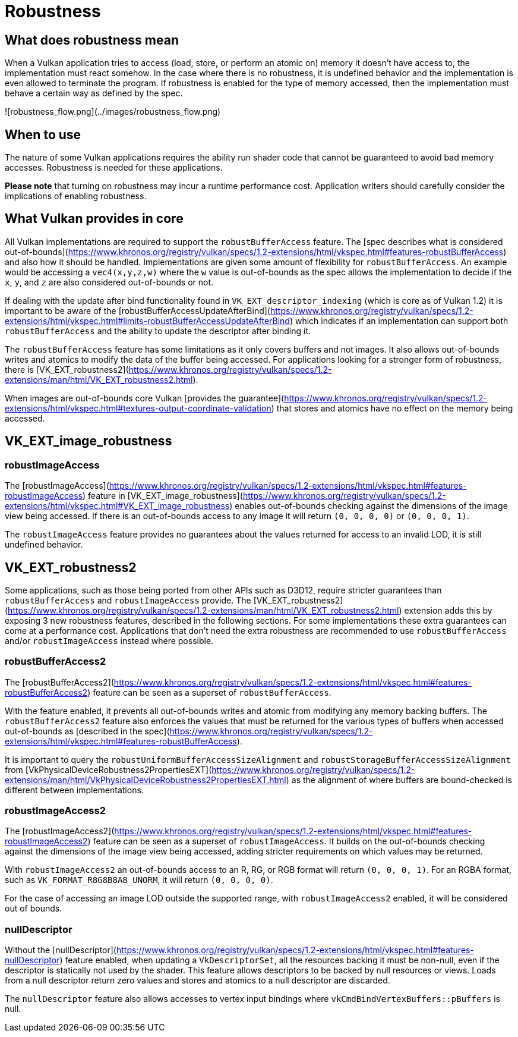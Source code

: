 # Robustness

## What does robustness mean

When a Vulkan application tries to access (load, store, or perform an atomic on) memory it doesn't have access to, the implementation must react somehow. In the case where there is no robustness, it is undefined behavior and the implementation is even allowed to terminate the program. If robustness is enabled for the type of memory accessed, then the implementation must behave a certain way as defined by the spec.

![robustness_flow.png](../images/robustness_flow.png)

## When to use

The nature of some Vulkan applications requires the ability run shader code that cannot be guaranteed to avoid bad memory accesses. Robustness is needed for these applications.

**Please note** that turning on robustness may incur a runtime performance cost. Application writers should carefully consider the implications of enabling robustness.

## What Vulkan provides in core

All Vulkan implementations are required to support the `robustBufferAccess` feature. The [spec describes what is considered out-of-bounds](https://www.khronos.org/registry/vulkan/specs/1.2-extensions/html/vkspec.html#features-robustBufferAccess) and also how it should be handled. Implementations are given some amount of flexibility for `robustBufferAccess`. An example would be accessing a `vec4(x,y,z,w)` where the `w` value is out-of-bounds as the spec allows the implementation to decide if the `x`, `y`, and `z` are also considered out-of-bounds or not.

If dealing with the update after bind functionality found in `VK_EXT_descriptor_indexing` (which is core as of Vulkan 1.2) it is important to be aware of the [robustBufferAccessUpdateAfterBind](https://www.khronos.org/registry/vulkan/specs/1.2-extensions/html/vkspec.html#limits-robustBufferAccessUpdateAfterBind) which indicates if an implementation can support both `robustBufferAccess` and the ability to update the descriptor after binding it.

The `robustBufferAccess` feature has some limitations as it only covers buffers and not images. It also allows out-of-bounds writes and atomics to modify the data of the buffer being accessed. For applications looking for a stronger form of robustness, there is [VK_EXT_robustness2](https://www.khronos.org/registry/vulkan/specs/1.2-extensions/man/html/VK_EXT_robustness2.html).

When images are out-of-bounds core Vulkan [provides the guarantee](https://www.khronos.org/registry/vulkan/specs/1.2-extensions/html/vkspec.html#textures-output-coordinate-validation) that stores and atomics have no effect on the memory being accessed.

## VK_EXT_image_robustness

### robustImageAccess

The [robustImageAccess](https://www.khronos.org/registry/vulkan/specs/1.2-extensions/html/vkspec.html#features-robustImageAccess) feature in [VK_EXT_image_robustness](https://www.khronos.org/registry/vulkan/specs/1.2-extensions/html/vkspec.html#VK_EXT_image_robustness) enables out-of-bounds checking against the dimensions of the image view being accessed. If there is an out-of-bounds access to any image it will return `(0, 0, 0, 0)` or `(0, 0, 0, 1)`.

The `robustImageAccess` feature provides no guarantees about the values returned for access to an invalid LOD, it is still undefined behavior.

## VK_EXT_robustness2

Some applications, such as those being ported from other APIs such as D3D12, require stricter guarantees than `robustBufferAccess` and `robustImageAccess` provide. The [VK_EXT_robustness2](https://www.khronos.org/registry/vulkan/specs/1.2-extensions/man/html/VK_EXT_robustness2.html) extension adds this by exposing 3 new robustness features, described in the following sections. For some implementations these extra guarantees can come at a performance cost. Applications that don't need the extra robustness are recommended to use `robustBufferAccess` and/or `robustImageAccess` instead where possible.

### robustBufferAccess2

The [robustBufferAccess2](https://www.khronos.org/registry/vulkan/specs/1.2-extensions/html/vkspec.html#features-robustBufferAccess2) feature can be seen as a superset of `robustBufferAccess`.

With the feature enabled, it prevents all out-of-bounds writes and atomic from modifying any memory backing buffers. The `robustBufferAccess2` feature also enforces the values that must be returned for the various types of buffers when accessed out-of-bounds as [described in the spec](https://www.khronos.org/registry/vulkan/specs/1.2-extensions/html/vkspec.html#features-robustBufferAccess).

It is important to query the `robustUniformBufferAccessSizeAlignment` and `robustStorageBufferAccessSizeAlignment` from [VkPhysicalDeviceRobustness2PropertiesEXT](https://www.khronos.org/registry/vulkan/specs/1.2-extensions/man/html/VkPhysicalDeviceRobustness2PropertiesEXT.html) as the alignment of where buffers are bound-checked is different between implementations.

### robustImageAccess2

The [robustImageAccess2](https://www.khronos.org/registry/vulkan/specs/1.2-extensions/html/vkspec.html#features-robustImageAccess2) feature can be seen as a superset of `robustImageAccess`. It builds on the out-of-bounds checking against the dimensions of the image view being accessed, adding stricter requirements on which values may be returned.

With `robustImageAccess2` an out-of-bounds access to an R, RG, or RGB format will return `(0, 0, 0, 1)`. For an RGBA format, such as `VK_FORMAT_R8G8B8A8_UNORM`, it will return `(0, 0, 0, 0)`.

For the case of accessing an image LOD outside the supported range, with `robustImageAccess2` enabled, it will be considered out of bounds.

### nullDescriptor

Without the [nullDescriptor](https://www.khronos.org/registry/vulkan/specs/1.2-extensions/html/vkspec.html#features-nullDescriptor) feature enabled, when updating a `VkDescriptorSet`, all the resources backing it must be non-null, even if the descriptor is statically not used by the shader. This feature allows descriptors to be backed by null resources or views. Loads from a null descriptor return zero values and stores and atomics to a null descriptor are discarded.

The `nullDescriptor` feature also allows accesses to vertex input bindings where `vkCmdBindVertexBuffers::pBuffers` is null.